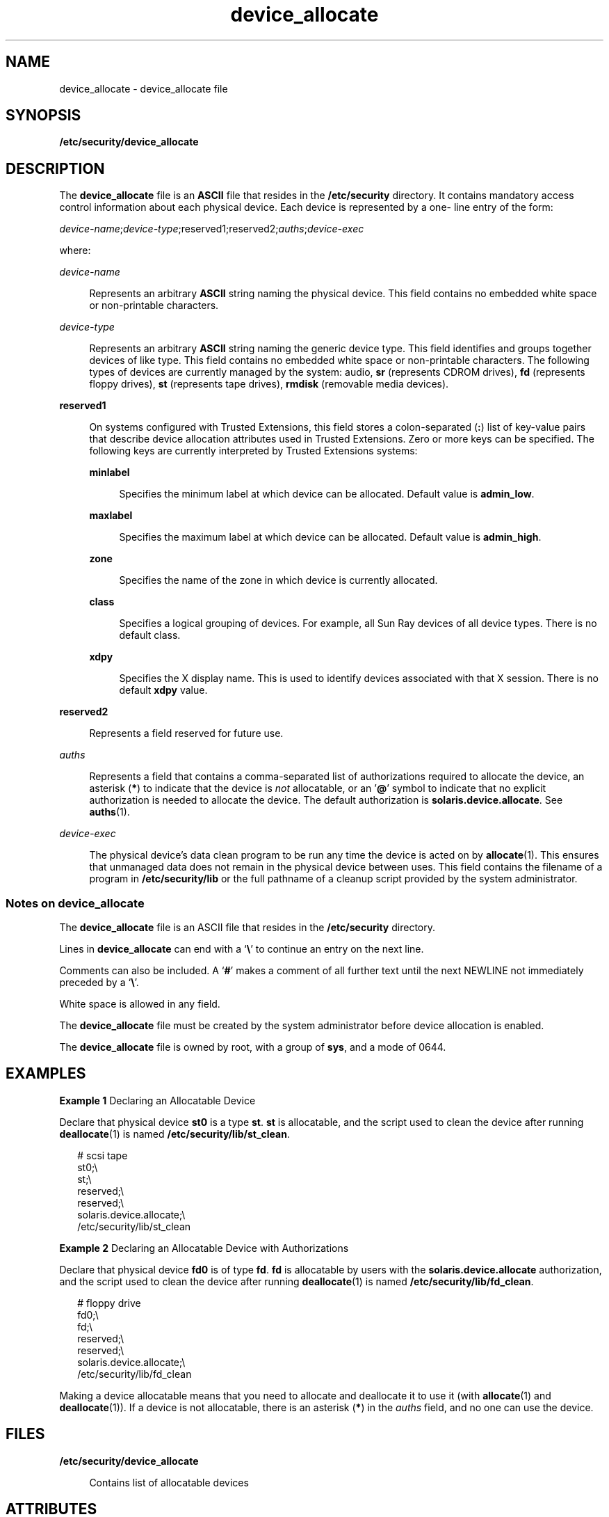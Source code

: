 '\" te
.\" Copyright (c) 2008, Sun Microsystems, Inc.
.\" Copyright (c) 2012-2013, J. Schilling
.\" Copyright (c) 2013, Andreas Roehler
.\" CDDL HEADER START
.\"
.\" The contents of this file are subject to the terms of the
.\" Common Development and Distribution License ("CDDL"), version 1.0.
.\" You may only use this file in accordance with the terms of version
.\" 1.0 of the CDDL.
.\"
.\" A full copy of the text of the CDDL should have accompanied this
.\" source.  A copy of the CDDL is also available via the Internet at
.\" http://www.opensource.org/licenses/cddl1.txt
.\"
.\" When distributing Covered Code, include this CDDL HEADER in each
.\" file and include the License file at usr/src/OPENSOLARIS.LICENSE.
.\" If applicable, add the following below this CDDL HEADER, with the
.\" fields enclosed by brackets "[]" replaced with your own identifying
.\" information: Portions Copyright [yyyy] [name of copyright owner]
.\"
.\" CDDL HEADER END
.TH device_allocate 4 "12 May 2008" "SunOS 5.11" "File Formats"
.SH NAME
device_allocate \- device_allocate file
.SH SYNOPSIS
.LP
.nf
\fB/etc/security/device_allocate\fR
.fi

.SH DESCRIPTION
.sp
.LP
The
.B device_allocate
file is an
.B ASCII
file that resides in the
.B /etc/security
directory. It contains mandatory access control
information about each physical device. Each device is represented by a one-
line entry of the form:
.sp
.LP
\fIdevice-name\fR;\fIdevice-type\fR;reserved1;reserved2;\fIauths\fR;\fIdevice-exec\fR
.sp
.LP
where:
.sp
.ne 2
.mk
.na
.I device-name
.ad
.sp .6
.RS 4n
Represents an arbitrary
.B ASCII
string naming the physical device. This
field contains no embedded white space or non-printable characters.
.RE

.sp
.ne 2
.mk
.na
.I device-type
.ad
.sp .6
.RS 4n
Represents an arbitrary
.B ASCII
string naming the generic device type.
This field identifies and groups together devices of like type. This field
contains no embedded white space or non-printable characters. The following
types of devices are currently managed by the system: audio,
.B sr
.RB "(represents CDROM drives), " fd " (represents floppy drives), " st 
(represents tape drives),
.B rmdisk
(removable media devices).
.RE

.sp
.ne 2
.mk
.na
.B reserved1
.ad
.sp .6
.RS 4n
On systems configured with Trusted Extensions, this field stores a
colon-separated
.RB ( : )
list of key-value pairs that describe device
allocation attributes used in Trusted Extensions. Zero or more keys can be
specified. The following keys are currently interpreted by Trusted
Extensions systems:
.sp
.ne 2
.mk
.na
.B minlabel
.ad
.sp .6
.RS 4n
Specifies the minimum label at which device can be allocated. Default value
is
.BR admin_low .
.RE

.sp
.ne 2
.mk
.na
.B maxlabel
.ad
.sp .6
.RS 4n
Specifies the maximum label at which device can be allocated. Default value
is
.BR admin_high .
.RE

.sp
.ne 2
.mk
.na
.B zone
.ad
.sp .6
.RS 4n
Specifies the name of the zone in which device is currently allocated.
.RE

.sp
.ne 2
.mk
.na
.B class
.ad
.sp .6
.RS 4n
Specifies  a  logical grouping of devices. For example, all Sun Ray devices
of all device types. There is no default class.
.RE

.sp
.ne 2
.mk
.na
.B xdpy
.ad
.sp .6
.RS 4n
Specifies the X display name. This is used to identify devices associated
with that X session. There is no default
.B xdpy
value.
.RE

.RE

.sp
.ne 2
.mk
.na
.B reserved2
.ad
.sp .6
.RS 4n
Represents a field reserved for future use.
.RE

.sp
.ne 2
.mk
.na
.I auths
.ad
.sp .6
.RS 4n
Represents a field that contains a comma-separated list of authorizations
required to allocate the device, an asterisk
.RB ( * )
to indicate that the
device is
.I not
allocatable, or an '\fB@\fR' symbol to indicate that no
explicit authorization is needed to allocate the device. The default
authorization is
.BR solaris.device.allocate .
See
.BR auths (1).
.RE

.sp
.ne 2
.mk
.na
.I device-exec
.ad
.sp .6
.RS 4n
The physical device's data clean program to be run any time the device is
acted on by
.BR allocate (1).
This ensures that unmanaged data does not
remain in the physical device between uses. This field contains the filename
of a program in
.B /etc/security/lib
or the full pathname of a cleanup
script provided by the system administrator.
.RE

.SS "Notes on \fBdevice_allocate\fR"
.sp
.LP
The
.B device_allocate
file is an ASCII file that resides in the
.B /etc/security
directory.
.sp
.LP
Lines in
.B device_allocate
can end with a `\fB\e\fR\&' to continue an
entry on the next line.
.sp
.LP
Comments can also be included. A
.RB ` # '
makes a comment of all further
text until the next NEWLINE not immediately preceded by a `\fB\e\fR\&'.
.sp
.LP
White space is allowed in any field.
.sp
.LP
The
.B device_allocate
file must be created by the system administrator
before device allocation is enabled.
.sp
.LP
The
.B device_allocate
file is owned by root, with a group of
.BR sys ,
and a mode of 0644.
.SH EXAMPLES
.LP
.B Example 1
Declaring an Allocatable Device
.sp
.LP
Declare that physical device
.B st0
is a type
.BR st .
.B st
is
allocatable, and the script used to clean the device after running
.BR deallocate (1)
is named
.BR /etc/security/lib/st_clean .

.sp
.in +2
.nf
# scsi tape
st0;\e
     st;\e
     reserved;\e
     reserved;\e
     solaris.device.allocate;\e
     /etc/security/lib/st_clean
.fi
.in -2
.sp

.LP
.B Example 2
Declaring an Allocatable Device with Authorizations
.sp
.LP
Declare that physical device
.B fd0
is of type
.BR fd .
.B fd
is
allocatable by users with the
.B solaris.device.allocate
authorization,
and the script used to clean the device after running
.BR deallocate (1)
is
named
.BR /etc/security/lib/fd_clean .

.sp
.in +2
.nf
# floppy drive
fd0;\e
     fd;\e
     reserved;\e
     reserved;\e
     solaris.device.allocate;\e
     /etc/security/lib/fd_clean
.fi
.in -2
.sp

.sp
.LP
Making a device allocatable means that you need to allocate and deallocate
it to use it (with
.BR allocate (1)
and
.BR deallocate (1)).
If a device
is not allocatable, there is an asterisk (\fB*\fR) in the
.I auths
field,
and no one can use the device.
.SH FILES
.sp
.ne 2
.mk
.na
.B /etc/security/device_allocate
.ad
.sp .6
.RS 4n
Contains list of allocatable devices
.RE

.SH ATTRIBUTES
.sp
.LP
See
.BR attributes (5)
for descriptions of the following attributes:
.sp

.sp
.TS
tab() box;
cw(2.75i) |cw(2.75i)
lw(2.75i) |lw(2.75i)
.
ATTRIBUTE TYPEATTRIBUTE VALUE
_
Interface StabilityUncommitted
.TE

.SH SEE ALSO
.sp
.LP
.BR auths (1),
.BR allocate (1),
.BR bsmconv (1M),
.BR deallocate (1),
.BR list_devices (1),
.BR auth_attr (4),
.BR attributes (5)
.SH NOTES
.sp
.LP
The functionality described in this man page is available only if Solaris
Auditing has been enabled. See
.BR bsmconv (1M)
for more information.
.sp
.LP
On systems configured with Trusted Extensions, the functionality is enabled
by default. On such systems, the
.B device_allocate
file is updated
automatically by the system.
